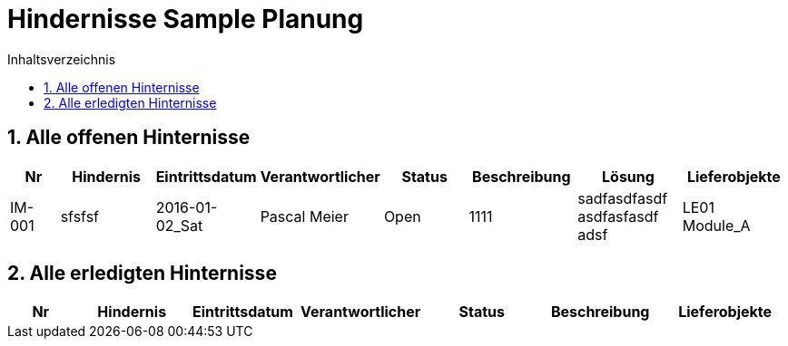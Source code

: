 = Hindernisse Sample Planung
:toc-title: Inhaltsverzeichnis
:toc: left
:numbered:
:imagesdir: ..
:imagesdir: ./img
:imagesoutdir: ./img

== Alle offenen Hinternisse

[cols="3,5,1,5,5,5a,5a,5a" options="header"]
|===
|Nr|Hindernis|Eintrittsdatum|Verantwortlicher|Status|Beschreibung|Lösung|Lieferobjekte
|IM-001
|sfsfsf
|2016-01-02_Sat
|Pascal Meier
|Open
|
1111
|
sadfasdfasdf
asdfasfasdf
adsf
|
LE01 Module_A
|===

== Alle erledigten Hinternisse

[cols="3,5,1,5,5,5a,5a" options="header"]
|===
|Nr|Hindernis|Eintrittsdatum|Verantwortlicher|Status|Beschreibung|Lieferobjekte
|===





